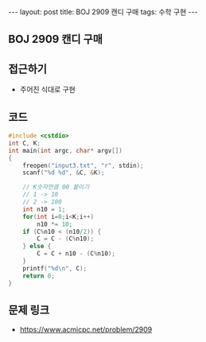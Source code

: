 #+HTML: ---
#+HTML: layout: post
#+HTML: title: BOJ 2909 캔디 구매
#+HTML: tags: 수학 구현
#+HTML: ---
#+OPTIONS: ^:nil

** BOJ 2909 캔디 구매

** 접근하기
- 주어진 식대로 구현

** 코드

#+BEGIN_SRC cpp
#include <cstdio>
int C, K;
int main(int argc, char* argv[])
{
    freopen("input3.txt", "r", stdin);
    scanf("%d %d", &C, &K);

    // K숫자만큼 00 붙이기
    // 1 -> 10
    // 2 -> 100
    int n10 = 1;
    for(int i=0;i<K;i++)
        n10 *= 10;
    if (C%n10 < (n10/2)) {
        C = C - (C%n10);
    } else {
        C = C + n10 - (C%n10);
    }
    printf("%d\n", C);
    return 0;
}
#+END_SRC

** 문제 링크
- https://www.acmicpc.net/problem/2909
